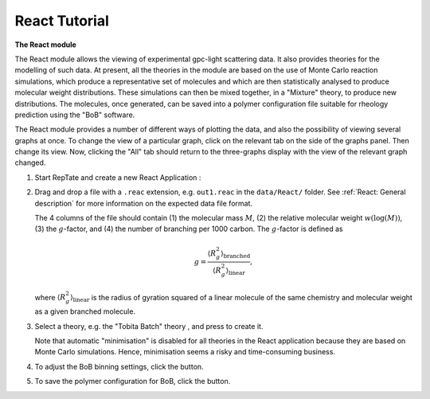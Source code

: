 ==============
React Tutorial
==============

.. |logo| image:: /app_logo/React.png
    :width: 20pt
    :height: 20pt
    :align: bottom

.. |einstein| image:: /gui_icons/icons8-einstein.png
    :width: 20pt
    :height: 20pt
    :align: bottom

.. |bob_param| image:: /gui_icons/icons8-BoB-settings.png
    :width: 20pt
    :height: 20pt
    :align: bottom

.. |save| image:: /gui_icons/icons8-save-BoB.png
    :width: 20pt
    :height: 20pt
    :align: bottom
	
.. |minimisation| image:: /gui_icons/icons8-minimum-value.png
    :height: 20pt
    :align: bottom
    
.. |TobitaBatchTh| image:: images/TobitaBatchTh.png
    :height: 15pt
    :align: bottom



**The React module**

The React module allows the viewing of experimental gpc-light scattering data. It also
provides theories for the modelling of such data. At present, all the theories
in the module are based on the use of Monte Carlo reaction simulations, which
produce a representative set of molecules and which are then statistically
analysed to produce molecular weight distributions. These simulations can then be
mixed together, in a "Mixture" theory, to produce new distributions. The
molecules, once generated, can be saved into a polymer configuration file
suitable for rheology prediction using the "BoB" software.

The React module provides a number of different ways of plotting the data, and
also the possibility of viewing several graphs at once. To change the view of
a particular graph, click on the relevant tab on the side of the graphs panel.
Then change its view. Now, clicking the "All" tab should return to the
three-graphs display with the view of the relevant graph changed.

#.  Start RepTate and create a new React Application |logo|:
    
    .. image:: images/open_React_app.png
        :width: 400pt
        :align: center
        :alt: New React application

#.  Drag and drop a file with a ``.reac`` extension, e.g. ``out1.reac`` in the ``data/React/`` folder. 
    See :ref:`React: General description` for more information on the expected data file format.

    The 4 columns of the file should contain (1) the molecular mass :math:`M`, (2) the 
    relative molecular weight :math:`w(\log(M))`, (3) the :math:`g`-factor, 
    and (4) the number of branching per 1000 carbon.
    The :math:`g`-factor is defined as

    .. math::
        g = \dfrac{\langle R^2_g \rangle_\text{branched}}{\langle R^2_g \rangle_\text{linear}},
    
    where :math:`\langle R^2_g \rangle_\text{linear}` is the radius of
    gyration squared of a linear molecule of the same chemistry and molecular
    weight as a given branched molecule.

    .. image:: images/open_react_file.png
        :width: 400pt
        :align: center
        :alt: Load data

#.  Select a theory, e.g. the "Tobita Batch" theory |TobitaBatchTh|, and press |einstein| to create it.

    Note that automatic "minimisation" |minimisation| is disabled for all theories 
    in the React application because they are based on Monte Carlo simulations. 
    Hence, minimisation seems a risky and time-consuming business.

    .. image:: images/create_tobita_batch_theory.png
        :width: 400pt
        :align: center
        :alt: New TobitaBatch theory


#.  To adjust the BoB binning settings, click the |bob_param| button.

#.  To save the polymer configuration for BoB, click the |save| button.
